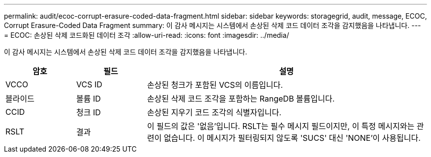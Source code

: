 ---
permalink: audit/ecoc-corrupt-erasure-coded-data-fragment.html 
sidebar: sidebar 
keywords: storagegrid, audit, message, ECOC, Corrupt Erasure-Coded Data Fragment 
summary: 이 감사 메시지는 시스템에서 손상된 삭제 코드 데이터 조각을 감지했음을 나타냅니다. 
---
= ECOC: 손상된 삭제 코드화된 데이터 조각
:allow-uri-read: 
:icons: font
:imagesdir: ../media/


[role="lead"]
이 감사 메시지는 시스템에서 손상된 삭제 코드 데이터 조각을 감지했음을 나타냅니다.

[cols="1a,1a,4a"]
|===
| 암호 | 필드 | 설명 


 a| 
VCCO
 a| 
VCS ID
 a| 
손상된 청크가 포함된 VCS의 이름입니다.



 a| 
블라이드
 a| 
볼륨 ID
 a| 
손상된 삭제 코드 조각을 포함하는 RangeDB 볼륨입니다.



 a| 
CCID
 a| 
청크 ID
 a| 
손상된 지우기 코드 조각의 식별자입니다.



 a| 
RSLT
 a| 
결과
 a| 
이 필드의 값은 '없음'입니다.  RSLT는 필수 메시지 필드이지만, 이 특정 메시지와는 관련이 없습니다.  이 메시지가 필터링되지 않도록 'SUCS' 대신 'NONE'이 사용됩니다.

|===